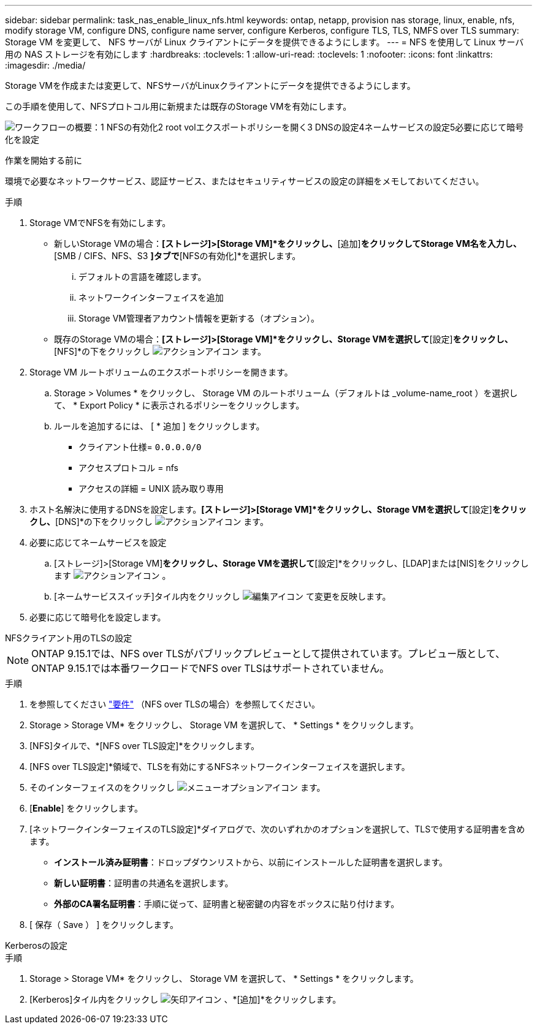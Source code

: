 ---
sidebar: sidebar 
permalink: task_nas_enable_linux_nfs.html 
keywords: ontap, netapp, provision nas storage, linux, enable, nfs, modify storage VM, configure DNS, configure name server, configure Kerberos, configure TLS, TLS, NMFS over TLS 
summary: Storage VM を変更して、 NFS サーバが Linux クライアントにデータを提供できるようにします。 
---
= NFS を使用して Linux サーバ用の NAS ストレージを有効にします
:hardbreaks:
:toclevels: 1
:allow-uri-read: 
:toclevels: 1
:nofooter: 
:icons: font
:linkattrs: 
:imagesdir: ./media/


[role="lead"]
Storage VMを作成または変更して、NFSサーバがLinuxクライアントにデータを提供できるようにします。

この手順を使用して、NFSプロトコル用に新規または既存のStorage VMを有効にします。

image:workflow_nas_enable_linux_nfs.png["ワークフローの概要：1 NFSの有効化2 root volエクスポートポリシーを開く3 DNSの設定4ネームサービスの設定5必要に応じて暗号化を設定"]

.作業を開始する前に
環境で必要なネットワークサービス、認証サービス、またはセキュリティサービスの設定の詳細をメモしておいてください。

.手順
. Storage VMでNFSを有効にします。
+
** 新しいStorage VMの場合：*[ストレージ]>[Storage VM]*をクリックし、*[追加]*をクリックしてStorage VM名を入力し、*[SMB / CIFS、NFS、S3 *]タブで*[NFSの有効化]*を選択します。
+
... デフォルトの言語を確認します。
... ネットワークインターフェイスを追加
... Storage VM管理者アカウント情報を更新する（オプション）。


** 既存のStorage VMの場合：*[ストレージ]>[Storage VM]*をクリックし、Storage VMを選択して*[設定]*をクリックし、*[NFS]*の下をクリックし image:icon_gear.gif["アクションアイコン"] ます。


. Storage VM ルートボリュームのエクスポートポリシーを開きます。
+
.. Storage > Volumes * をクリックし、 Storage VM のルートボリューム（デフォルトは _volume-name_root ）を選択して、 * Export Policy * に表示されるポリシーをクリックします。
.. ルールを追加するには、 [ * 追加 ] をクリックします。
+
*** クライアント仕様= `0.0.0.0/0`
*** アクセスプロトコル = nfs
*** アクセスの詳細 = UNIX 読み取り専用




. ホスト名解決に使用するDNSを設定します。*[ストレージ]>[Storage VM]*をクリックし、Storage VMを選択して*[設定]*をクリックし、*[DNS]*の下をクリックし image:icon_gear.gif["アクションアイコン"] ます。
. 必要に応じてネームサービスを設定
+
.. [ストレージ]>[Storage VM]*をクリックし、Storage VMを選択して*[設定]*をクリックし、[LDAP]または[NIS]をクリックします image:icon_gear.gif["アクションアイコン"] 。
.. [ネームサービススイッチ]タイル内をクリックし image:icon_pencil.gif["編集アイコン"] て変更を反映します。


. 必要に応じて暗号化を設定します。


[role="tabbed-block"]
====
.NFSクライアント用のTLSの設定
--

NOTE: ONTAP 9.15.1では、NFS over TLSがパブリックプレビューとして提供されています。プレビュー版として、ONTAP 9.15.1では本番ワークロードでNFS over TLSはサポートされていません。

.手順
. を参照してください link:nfs-admin/tls-nfs-strong-security-concept.html["要件"^] （NFS over TLSの場合）を参照してください。
. Storage > Storage VM* をクリックし、 Storage VM を選択して、 * Settings * をクリックします。
. [NFS]タイルで、*[NFS over TLS設定]*をクリックします。
. [NFS over TLS設定]*領域で、TLSを有効にするNFSネットワークインターフェイスを選択します。
. そのインターフェイスのをクリックし image:icon_kabob.gif["メニューオプションアイコン"] ます。
. [*Enable*] をクリックします。
. [ネットワークインターフェイスのTLS設定]*ダイアログで、次のいずれかのオプションを選択して、TLSで使用する証明書を含めます。
+
** *インストール済み証明書*：ドロップダウンリストから、以前にインストールした証明書を選択します。
** *新しい証明書*：証明書の共通名を選択します。
** *外部のCA署名証明書*：手順に従って、証明書と秘密鍵の内容をボックスに貼り付けます。


. [ 保存（ Save ） ] をクリックします。


--
.Kerberosの設定
--
.手順
. Storage > Storage VM* をクリックし、 Storage VM を選択して、 * Settings * をクリックします。
. [Kerberos]タイル内をクリックし image:icon_arrow.gif["矢印アイコン"] 、*[追加]*をクリックします。


--
====